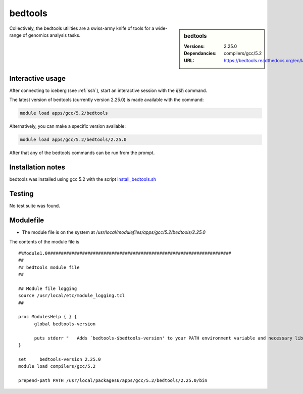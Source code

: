 bedtools
========

.. sidebar:: bedtools

   :Versions:  2.25.0
   :Dependancies: compilers/gcc/5.2
   :URL: https://bedtools.readthedocs.org/en/latest/

Collectively, the bedtools utilities are a swiss-army knife of tools for a wide-range of genomics analysis tasks.

Interactive usage
-----------------
After connecting to iceberg (see :ref:`ssh`),  start an interactive session with the :code:`qsh` command.

The latest version of bedtools (currently version 2.25.0) is made available with the command:

.. code-block:: none

        module load apps/gcc/5.2/bedtools

Alternatively, you can make a specific version available:

.. code-block:: none

      module load apps/gcc/5.2/bedtools/2.25.0


After that any of the bedtools commands can be run from the prompt.



Installation notes
------------------
bedtools was installed using gcc 5.2 with the script `install_bedtools.sh <https://github.com/rcgsheffield/iceberg_software/blob/master/iceberg/software/install_scripts/apps/gcc/5.2/bedtools/install_bedtools.sh>`_


Testing
-------
No test suite was found.

Modulefile
----------
* The module file is on the system at `/usr/local/modulefiles/apps/gcc/5.2/bedtools/2.25.0`

The contents of the module file is ::

    #%Module1.0#####################################################################
    ##
    ## bedtools module file
    ##

    ## Module file logging
    source /usr/local/etc/module_logging.tcl
    ##

    proc ModulesHelp { } {
          global bedtools-version

          puts stderr "   Adds `bedtools-$bedtools-version' to your PATH environment variable and necessary libraries"
    }

    set     bedtools-version 2.25.0
    module load compilers/gcc/5.2

    prepend-path PATH /usr/local/packages6/apps/gcc/5.2/bedtools/2.25.0/bin

